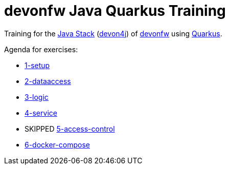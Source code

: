 = devonfw Java Quarkus Training

Training for the https://github.com/devonfw/java[Java Stack] (https://github.com/devonfw/devon4j[devon4j]) of https://devonfw.com[devonfw] using https://quarkus.io[Quarkus].

Agenda for exercises:

* link:documentation/1-setup.asciidoc[1-setup]
* link:documentation/2-dataaccess.asciidoc[2-dataaccess]
* link:documentation/3-logic.asciidoc[3-logic]
* link:documentation/4-service.asciidoc[4-service]
* SKIPPED link:documentation/5-access-control.asciidoc[5-access-control]
* link:documentatiin/6-docker-compose.asciidoc[6-docker-compose] 
